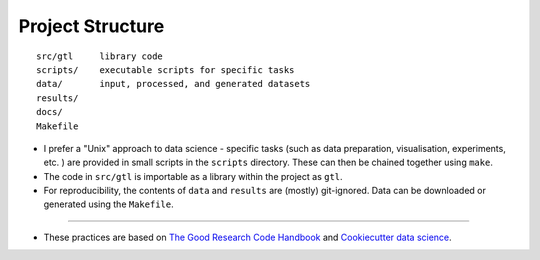 =================
Project Structure
=================

.. highlight:: none

::

  src/gtl     library code
  scripts/    executable scripts for specific tasks
  data/       input, processed, and generated datasets
  results/   
  docs/
  Makefile   


* I prefer a "Unix" approach to data science - specific tasks (such as data
  preparation, visualisation, experiments, etc. ) are provided in small scripts
  in the ``scripts`` directory. These can then be chained together using
  ``make``.

* The code in ``src/gtl`` is importable as a library within the project as ``gtl``.

* For reproducibility, the contents of ``data`` and ``results`` are (mostly) git-ignored. Data can
  be downloaded or generated using the ``Makefile``.

----




* These practices are based on `The Good Research Code Handbook
  <https://goodresearch.dev/>`_ and `Cookiecutter data science
  <https://drivendata.github.io/cookiecutter-data-science/>`_.
